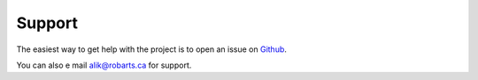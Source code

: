 =======
Support
=======

The easiest way to get help with the project is to open an issue on Github_.

You can also e mail alik@robarts.ca for support.

.. _email: alik@robarts.ca
.. _Github: https://github.com/khanlab/prepdwi/issues



